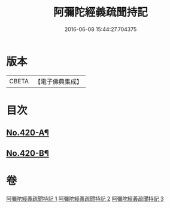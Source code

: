 #+TITLE: 阿彌陀經義疏聞持記 
#+DATE: 2016-06-08 15:44:27.704375

* 版本
 |     CBETA|【電子佛典集成】|

* 目次
** [[file:KR6p0015_001.txt::001-0508c1][No.420-A¶]]
** [[file:KR6p0015_003.txt::003-0538a4][No.420-B¶]]

* 卷
[[file:KR6p0015_001.txt][阿彌陀經義疏聞持記 1]]
[[file:KR6p0015_002.txt][阿彌陀經義疏聞持記 2]]
[[file:KR6p0015_003.txt][阿彌陀經義疏聞持記 3]]

